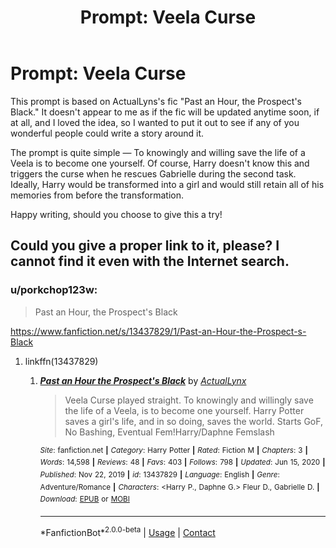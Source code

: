 #+TITLE: Prompt: Veela Curse

* Prompt: Veela Curse
:PROPERTIES:
:Author: Asmodeus_Stahl
:Score: 4
:DateUnix: 1619492285.0
:DateShort: 2021-Apr-27
:FlairText: Prompt
:END:
This prompt is based on ActualLyns's fic "Past an Hour, the Prospect's Black." It doesn't appear to me as if the fic will be updated anytime soon, if at all, and I loved the idea, so I wanted to put it out to see if any of you wonderful people could write a story around it.

The prompt is quite simple --- To knowingly and willing save the life of a Veela is to become one yourself. Of course, Harry doesn't know this and triggers the curse when he rescues Gabrielle during the second task. Ideally, Harry would be transformed into a girl and would still retain all of his memories from before the transformation.

Happy writing, should you choose to give this a try!


** Could you give a proper link to it, please? I cannot find it even with the Internet search.
:PROPERTIES:
:Author: ceplma
:Score: 2
:DateUnix: 1619507558.0
:DateShort: 2021-Apr-27
:END:

*** u/porkchop123w:
#+begin_quote
  Past an Hour, the Prospect's Black
#+end_quote

[[https://www.fanfiction.net/s/13437829/1/Past-an-Hour-the-Prospect-s-Black]]
:PROPERTIES:
:Author: porkchop123w
:Score: 2
:DateUnix: 1619514049.0
:DateShort: 2021-Apr-27
:END:

**** linkffn(13437829)
:PROPERTIES:
:Author: ceplma
:Score: 2
:DateUnix: 1619514862.0
:DateShort: 2021-Apr-27
:END:

***** [[https://www.fanfiction.net/s/13437829/1/][*/Past an Hour the Prospect's Black/*]] by [[https://www.fanfiction.net/u/10219634/ActualLynx][/ActualLynx/]]

#+begin_quote
  Veela Curse played straight. To knowingly and willingly save the life of a Veela, is to become one yourself. Harry Potter saves a girl's life, and in so doing, saves the world. Starts GoF, No Bashing, Eventual Fem!Harry/Daphne Femslash
#+end_quote

^{/Site/:} ^{fanfiction.net} ^{*|*} ^{/Category/:} ^{Harry} ^{Potter} ^{*|*} ^{/Rated/:} ^{Fiction} ^{M} ^{*|*} ^{/Chapters/:} ^{3} ^{*|*} ^{/Words/:} ^{14,598} ^{*|*} ^{/Reviews/:} ^{48} ^{*|*} ^{/Favs/:} ^{403} ^{*|*} ^{/Follows/:} ^{798} ^{*|*} ^{/Updated/:} ^{Jun} ^{15,} ^{2020} ^{*|*} ^{/Published/:} ^{Nov} ^{22,} ^{2019} ^{*|*} ^{/id/:} ^{13437829} ^{*|*} ^{/Language/:} ^{English} ^{*|*} ^{/Genre/:} ^{Adventure/Romance} ^{*|*} ^{/Characters/:} ^{<Harry} ^{P.,} ^{Daphne} ^{G.>} ^{Fleur} ^{D.,} ^{Gabrielle} ^{D.} ^{*|*} ^{/Download/:} ^{[[http://www.ff2ebook.com/old/ffn-bot/index.php?id=13437829&source=ff&filetype=epub][EPUB]]} ^{or} ^{[[http://www.ff2ebook.com/old/ffn-bot/index.php?id=13437829&source=ff&filetype=mobi][MOBI]]}

--------------

*FanfictionBot*^{2.0.0-beta} | [[https://github.com/FanfictionBot/reddit-ffn-bot/wiki/Usage][Usage]] | [[https://www.reddit.com/message/compose?to=tusing][Contact]]
:PROPERTIES:
:Author: FanfictionBot
:Score: 2
:DateUnix: 1619514878.0
:DateShort: 2021-Apr-27
:END:
